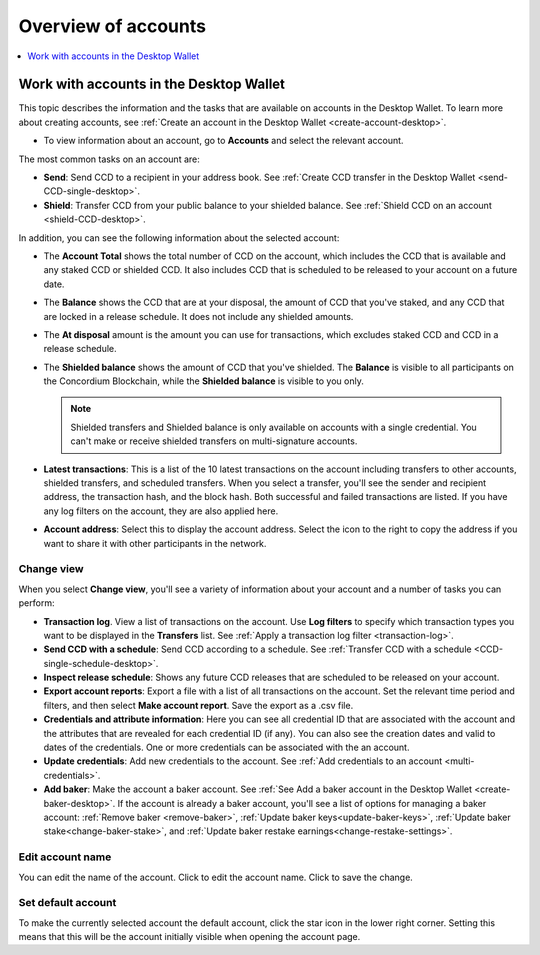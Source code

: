
.. _overview-account-desktop:

=====================
Overview of accounts
=====================

.. contents::
    :local:
    :backlinks: none
    :depth: 1

Work with accounts in the Desktop Wallet
========================================

This topic describes the information and the tasks that are available on accounts in the Desktop Wallet. To learn more about creating accounts, see :ref:`Create an account in the  Desktop Wallet <create-account-desktop>`.

-  To view information about an account, go to **Accounts** and select the relevant account.

The most common tasks on an account are:

-  **Send**: Send CCD to a recipient in your address book. See :ref:`Create CCD transfer in the Desktop Wallet <send-CCD-single-desktop>`.

-  **Shield**: Transfer CCD from your public balance to your shielded balance. See :ref:`Shield CCD on an account <shield-CCD-desktop>`.

In addition, you can see the following information about the selected account:

-  The **Account Total** shows the total number of CCD on the account, which includes the CCD that is available and any staked CCD or shielded CCD. It also includes CCD that is scheduled to be released to your account on a future date.

-  The **Balance** shows the CCD that are at your disposal, the amount of CCD that you've staked, and any CCD that are locked in a release schedule. It does not include any shielded amounts.

-  The **At disposal** amount is the amount you can use for transactions, which excludes staked CCD and CCD in a release schedule.

-  The **Shielded balance** shows the amount of CCD that you've shielded. The **Balance** is visible to all participants on the Concordium Blockchain, while the **Shielded balance** is visible to you only.

   .. Note::
      Shielded transfers and Shielded balance is only available on accounts with a single credential. You can't make or receive shielded transfers on multi-signature accounts.

-  **Latest transactions**: This is a list of the 10 latest transactions on the account including transfers to other accounts, shielded transfers, and scheduled transfers. When you select a transfer, you'll see the sender and recipient address, the transaction hash, and the block hash. Both successful and failed transactions are listed. If you have any log filters on the account, they are also applied here.

-  **Account address**: Select this to display the account address. Select the icon to the right to copy the address if you want to share it with other participants in the network.

Change view
-----------

When you select **Change view**, you'll see a variety of information about your account and a number of tasks you can perform:

-  **Transaction log**. View a list of transactions on the account. Use **Log filters** to specify which transaction types you want to be displayed in the **Transfers** list. See :ref:`Apply a transaction log filter <transaction-log>`.

-  **Send CCD with a schedule**: Send CCD according to a schedule. See :ref:`Transfer CCD with a schedule <CCD-single-schedule-desktop>`.

-  **Inspect release schedule**: Shows any future CCD releases that are scheduled to be released on your account.

- **Export account reports**: Export a file with a list of all transactions on the account. Set the relevant time period and filters, and then select **Make account report**. Save the export as a .csv file.

-  **Credentials and attribute information**: Here you can see all credential ID that are associated with the account and the attributes that are revealed for each credential ID (if any). You can also see the creation dates and valid to dates of the credentials. One or more credentials can be associated with the an account.

-  **Update credentials**: Add new credentials to the account. See :ref:`Add credentials to an account <multi-credentials>`.

-  **Add baker**: Make the account a baker account. See :ref:`See Add a baker account in the Desktop Wallet <create-baker-desktop>`. If the account is already a baker account, you'll see a list of options for managing a baker account: :ref:`Remove baker <remove-baker>`, :ref:`Update baker keys<update-baker-keys>`, :ref:`Update baker stake<change-baker-stake>`, and :ref:`Update baker restake earnings<change-restake-settings>`.

Edit account name
-----------------

You can edit the name of the account. Click |edit| to edit the account name. Click |save| to save the change.

.. |edit|    image:: ../images/edit.png
                    :width: 20px
                    :alt: small square with pencil
.. |save|    image:: ../images/save.png
                    :width: 20px
                    :alt: check mark

Set default account
-------------------

To make the currently selected account the default account, click the star icon in the lower right corner. Setting this means that this will be the account initially visible when opening the account page.
